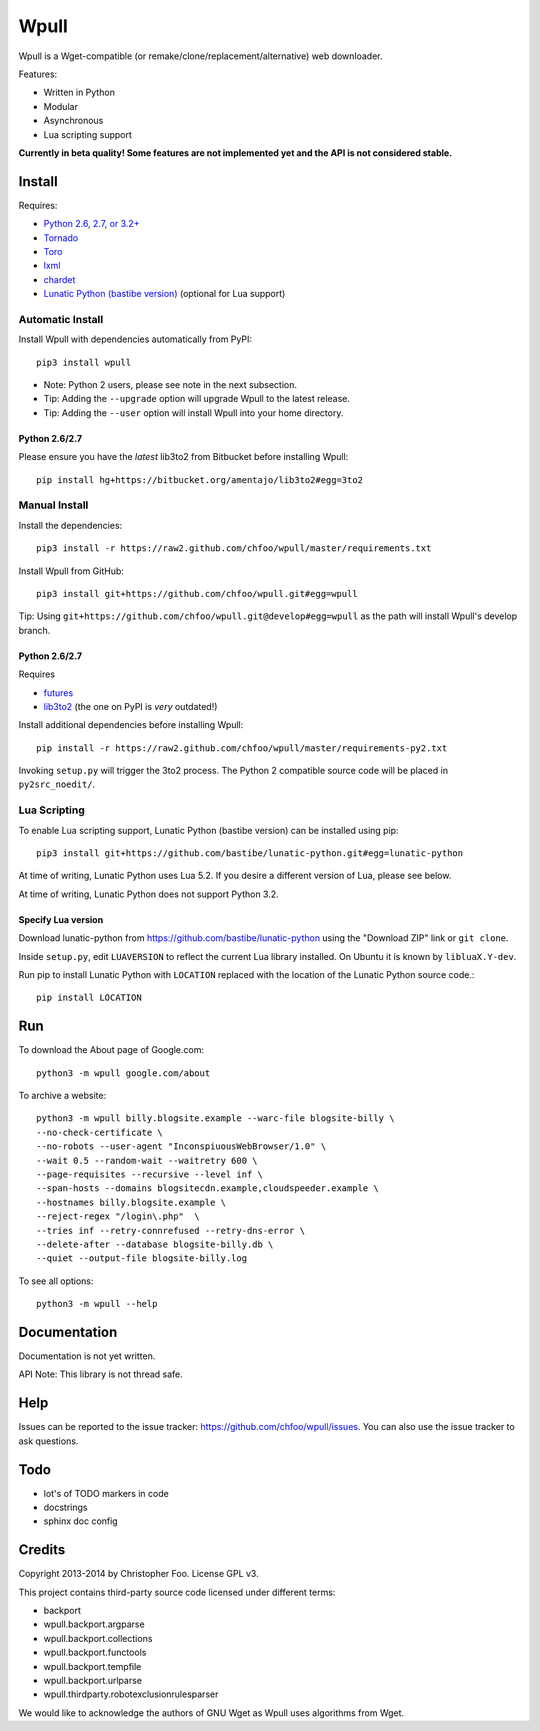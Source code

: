 =====
Wpull
=====

Wpull is a Wget-compatible (or remake/clone/replacement/alternative) web downloader.

.. image:: icon/wpull_logo_full.png
   :target: https://github.com/chfoo/wpull
   :alt: A dog pulling a box via a harness.

Features:

* Written in Python
* Modular
* Asynchronous
* Lua scripting support

**Currently in beta quality! Some features are not implemented yet and the API is not considered stable.**


Install
=======

Requires:

* `Python 2.6, 2.7, or 3.2+ <http://python.org/download/>`_
* `Tornado <https://pypi.python.org/pypi/tornado>`_
* `Toro <https://pypi.python.org/pypi/toro>`_
* `lxml <https://pypi.python.org/pypi/lxml>`_
* `chardet <https://pypi.python.org/pypi/chardet>`_
* `Lunatic Python (bastibe version) <https://github.com/bastibe/lunatic-python>`_ (optional for Lua support)


Automatic Install
+++++++++++++++++

Install Wpull with dependencies automatically from PyPI::

    pip3 install wpull

* Note: Python 2 users, please see note in the next subsection.
* Tip: Adding the ``--upgrade`` option will upgrade Wpull to the latest release.
* Tip: Adding the ``--user`` option will install Wpull into your home directory.


Python 2.6/2.7
--------------

Please ensure you have the *latest* lib3to2 from Bitbucket before installing Wpull::

    pip install hg+https://bitbucket.org/amentajo/lib3to2#egg=3to2


Manual Install
++++++++++++++

Install the dependencies::

    pip3 install -r https://raw2.github.com/chfoo/wpull/master/requirements.txt

Install Wpull from GitHub::

    pip3 install git+https://github.com/chfoo/wpull.git#egg=wpull

Tip: Using ``git+https://github.com/chfoo/wpull.git@develop#egg=wpull`` as the path will install Wpull's develop branch.


Python 2.6/2.7
--------------

Requires

* `futures <https://pypi.python.org/pypi/futures>`_
* `lib3to2 <https://bitbucket.org/amentajo/lib3to2>`_ (the one on PyPI is *very* outdated!)

Install additional dependencies before installing Wpull::

    pip install -r https://raw2.github.com/chfoo/wpull/master/requirements-py2.txt

Invoking ``setup.py`` will trigger the 3to2 process. The Python 2 compatible source code will be placed in ``py2src_noedit/``.


Lua Scripting
+++++++++++++

To enable Lua scripting support, Lunatic Python (bastibe version) can be installed using pip::

    pip3 install git+https://github.com/bastibe/lunatic-python.git#egg=lunatic-python

At time of writing, Lunatic Python uses Lua 5.2. If you desire a different version of Lua, please see below.

At time of writing, Lunatic Python does not support Python 3.2.


Specify Lua version
-------------------

Download lunatic-python from https://github.com/bastibe/lunatic-python using the "Download ZIP" link or ``git clone``.

Inside ``setup.py``, edit ``LUAVERSION`` to reflect the current Lua library installed. On Ubuntu it is known by ``libluaX.Y-dev``.

Run pip to install Lunatic Python with ``LOCATION`` replaced with the location of the Lunatic Python source code.::

    pip install LOCATION


Run
===

To download the About page of Google.com::

    python3 -m wpull google.com/about

To archive a website::

    python3 -m wpull billy.blogsite.example --warc-file blogsite-billy \
    --no-check-certificate \
    --no-robots --user-agent "InconspiuousWebBrowser/1.0" \
    --wait 0.5 --random-wait --waitretry 600 \
    --page-requisites --recursive --level inf \
    --span-hosts --domains blogsitecdn.example,cloudspeeder.example \
    --hostnames billy.blogsite.example \
    --reject-regex "/login\.php"  \
    --tries inf --retry-connrefused --retry-dns-error \
    --delete-after --database blogsite-billy.db \
    --quiet --output-file blogsite-billy.log

To see all options::

    python3 -m wpull --help


Documentation
=============

Documentation is not yet written.

API Note: This library is not thread safe.


Help
====

Issues can be reported to the issue tracker: https://github.com/chfoo/wpull/issues. You can also use the issue tracker to ask questions.


Todo
====

.. image:: https://travis-ci.org/chfoo/wpull.png
   :target: https://travis-ci.org/chfoo/wpull
   :alt: Travis CI build status

* lot's of TODO markers in code
* docstrings
* sphinx doc config


Credits
=======

Copyright 2013-2014 by Christopher Foo. License GPL v3.

This project contains third-party source code licensed under different terms:

* backport
* wpull.backport.argparse
* wpull.backport.collections
* wpull.backport.functools
* wpull.backport.tempfile
* wpull.backport.urlparse
* wpull.thirdparty.robotexclusionrulesparser

We would like to acknowledge the authors of GNU Wget as Wpull uses algorithms from Wget.

